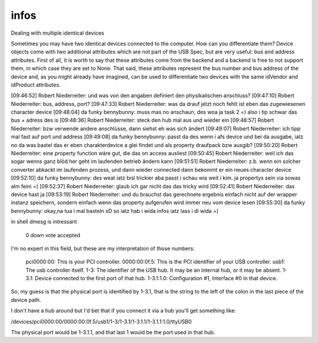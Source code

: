 
infos
=====

::

Dealing with multiple identical devices

Sometimes you may have two identical devices connected to the computer. How can 
you differentiate them? Device objects come with two additional attributes which 
are not part of the USB Spec, but are very useful: bus and address attributes. 
First of all, it is worth to say that these attributes come from the backend 
and a backend is free to not support them, in which case they are set to None. 
That said, these attributes represent the bus number and bus address of the device 
and, as you might already have imagined, can be used to differentiate two devices 
with the same idVendor and idProduct attributes.





[09:46:52] Robert Niederreiter: und was von den angaben definiert den physikalischen anschluss?
[09:47:10] Robert Niederreiter: bus, address, port?
[09:47:33] Robert Niederreiter: was da drauf jetzt noch fehlt ist eben das zugewiesenen character device
[09:48:04] da funky bennybunny: muss mas no anschaun, des woa ja task 2 =)  also i tip schwar das bus + adress des is
[09:48:36] Robert Niederreiter: steck den hub mal aus und wieder ein
[09:48:57] Robert Niederreiter: bzw verwende andere anschlüsse, dann siehst eh was sich ändert
[09:49:07] Robert Niederreiter: ich tipp mal fast auf port und address
[09:49:08] da funky bennybunny: passt da des wenn i afs device und bei da ausgabe, iatz no da was bastel das er eben charakterdevice a glei findet und als property draufpack bzw ausgib?
[09:50:20] Robert Niederreiter: eine property function wäre gut, die das on access ausliest
[09:50:45] Robert Niederreiter: weil ich das sogar wenns ganz blöd her geht im laufenden betrieb ändern kann
[09:51:51] Robert Niederreiter: z.b. wenn ein solcher converter abkackt im laufenden prozess, und dann wieder connected dann bekommt er ein neues character device
[09:52:10] da funky bennybunny: des weat iatz bisl trickier aba passt i schau wia weit i kim. ja propertys sein via sowas alm feini =)
[09:52:37] Robert Niederreiter: glaub ich gar nicht das das tricky wird
[09:52:41] Robert Niederreiter: das device hast ja
[09:53:19] Robert Niederreiter: und du brauchst das gerechnete ergebnis einfach nicht auf der wrapper instanz speichern, sondern einfach wenn das property aufgerufen wird immer neu vom device lesen
[09:55:30] da funky bennybunny: okay,na tua i mal basteln xD so iatz hab i wida infos iatz lass i di wida =)



in shell dmesg is intressant



 0 down vote accepted
    

I'm no expert in this field, but these are my interpretation of those numbers:

    pci0000:00: This is your PCI controller.
    0000:00:0f.5: This is the PCI identifier of your USB controller.
    usb1: The usb controller itself.
    1-3: The identifier of the USB hub. It may be an internal hub, or it may be absent.
    1-3.1: Device connected to the first port of that hub.
    1-3.1:1.0: Configuration #1, Interface #0 in that device.

So, my guess is that the physical port is identified by 1-3.1, that is the string to the left of the colon in the last piece of the device path.

I don't have a hub around but I'd bet that if you connect it via a hub you'll get something like:

/devices/pci0000:00/0000:00:0f.5/usb1/1-3/1-3.1/1-3.1.1/1-3.1.1:1.0/ttyUSB0

The physical port would be 1-3.1.1, and that last 1 would be the port used in that hub.

